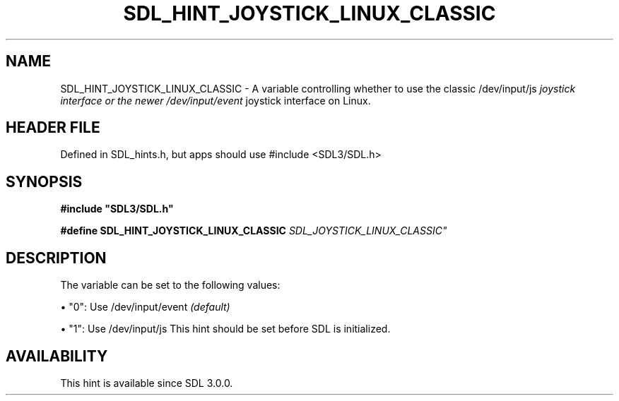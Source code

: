 .\" This manpage content is licensed under Creative Commons
.\"  Attribution 4.0 International (CC BY 4.0)
.\"   https://creativecommons.org/licenses/by/4.0/
.\" This manpage was generated from SDL's wiki page for SDL_HINT_JOYSTICK_LINUX_CLASSIC:
.\"   https://wiki.libsdl.org/SDL_HINT_JOYSTICK_LINUX_CLASSIC
.\" Generated with SDL/build-scripts/wikiheaders.pl
.\"  revision SDL-3.1.1-no-vcs
.\" Please report issues in this manpage's content at:
.\"   https://github.com/libsdl-org/sdlwiki/issues/new
.\" Please report issues in the generation of this manpage from the wiki at:
.\"   https://github.com/libsdl-org/SDL/issues/new?title=Misgenerated%20manpage%20for%20SDL_HINT_JOYSTICK_LINUX_CLASSIC
.\" SDL can be found at https://libsdl.org/
.de URL
\$2 \(laURL: \$1 \(ra\$3
..
.if \n[.g] .mso www.tmac
.TH SDL_HINT_JOYSTICK_LINUX_CLASSIC 3 "SDL 3.1.1" "SDL" "SDL3 FUNCTIONS"
.SH NAME
SDL_HINT_JOYSTICK_LINUX_CLASSIC \- A variable controlling whether to use the classic /dev/input/js
.I  joystick interface or the newer /dev/input/event
joystick interface on Linux\[char46]
.SH HEADER FILE
Defined in SDL_hints\[char46]h, but apps should use #include <SDL3/SDL\[char46]h>

.SH SYNOPSIS
.nf
.B #include \(dqSDL3/SDL.h\(dq
.PP
.BI "#define SDL_HINT_JOYSTICK_LINUX_CLASSIC "SDL_JOYSTICK_LINUX_CLASSIC"
.fi
.SH DESCRIPTION
The variable can be set to the following values:


\(bu "0": Use /dev/input/event
.I  (default)

\(bu "1": Use /dev/input/js
This hint should be set before SDL is initialized\[char46]

.SH AVAILABILITY
This hint is available since SDL 3\[char46]0\[char46]0\[char46]

